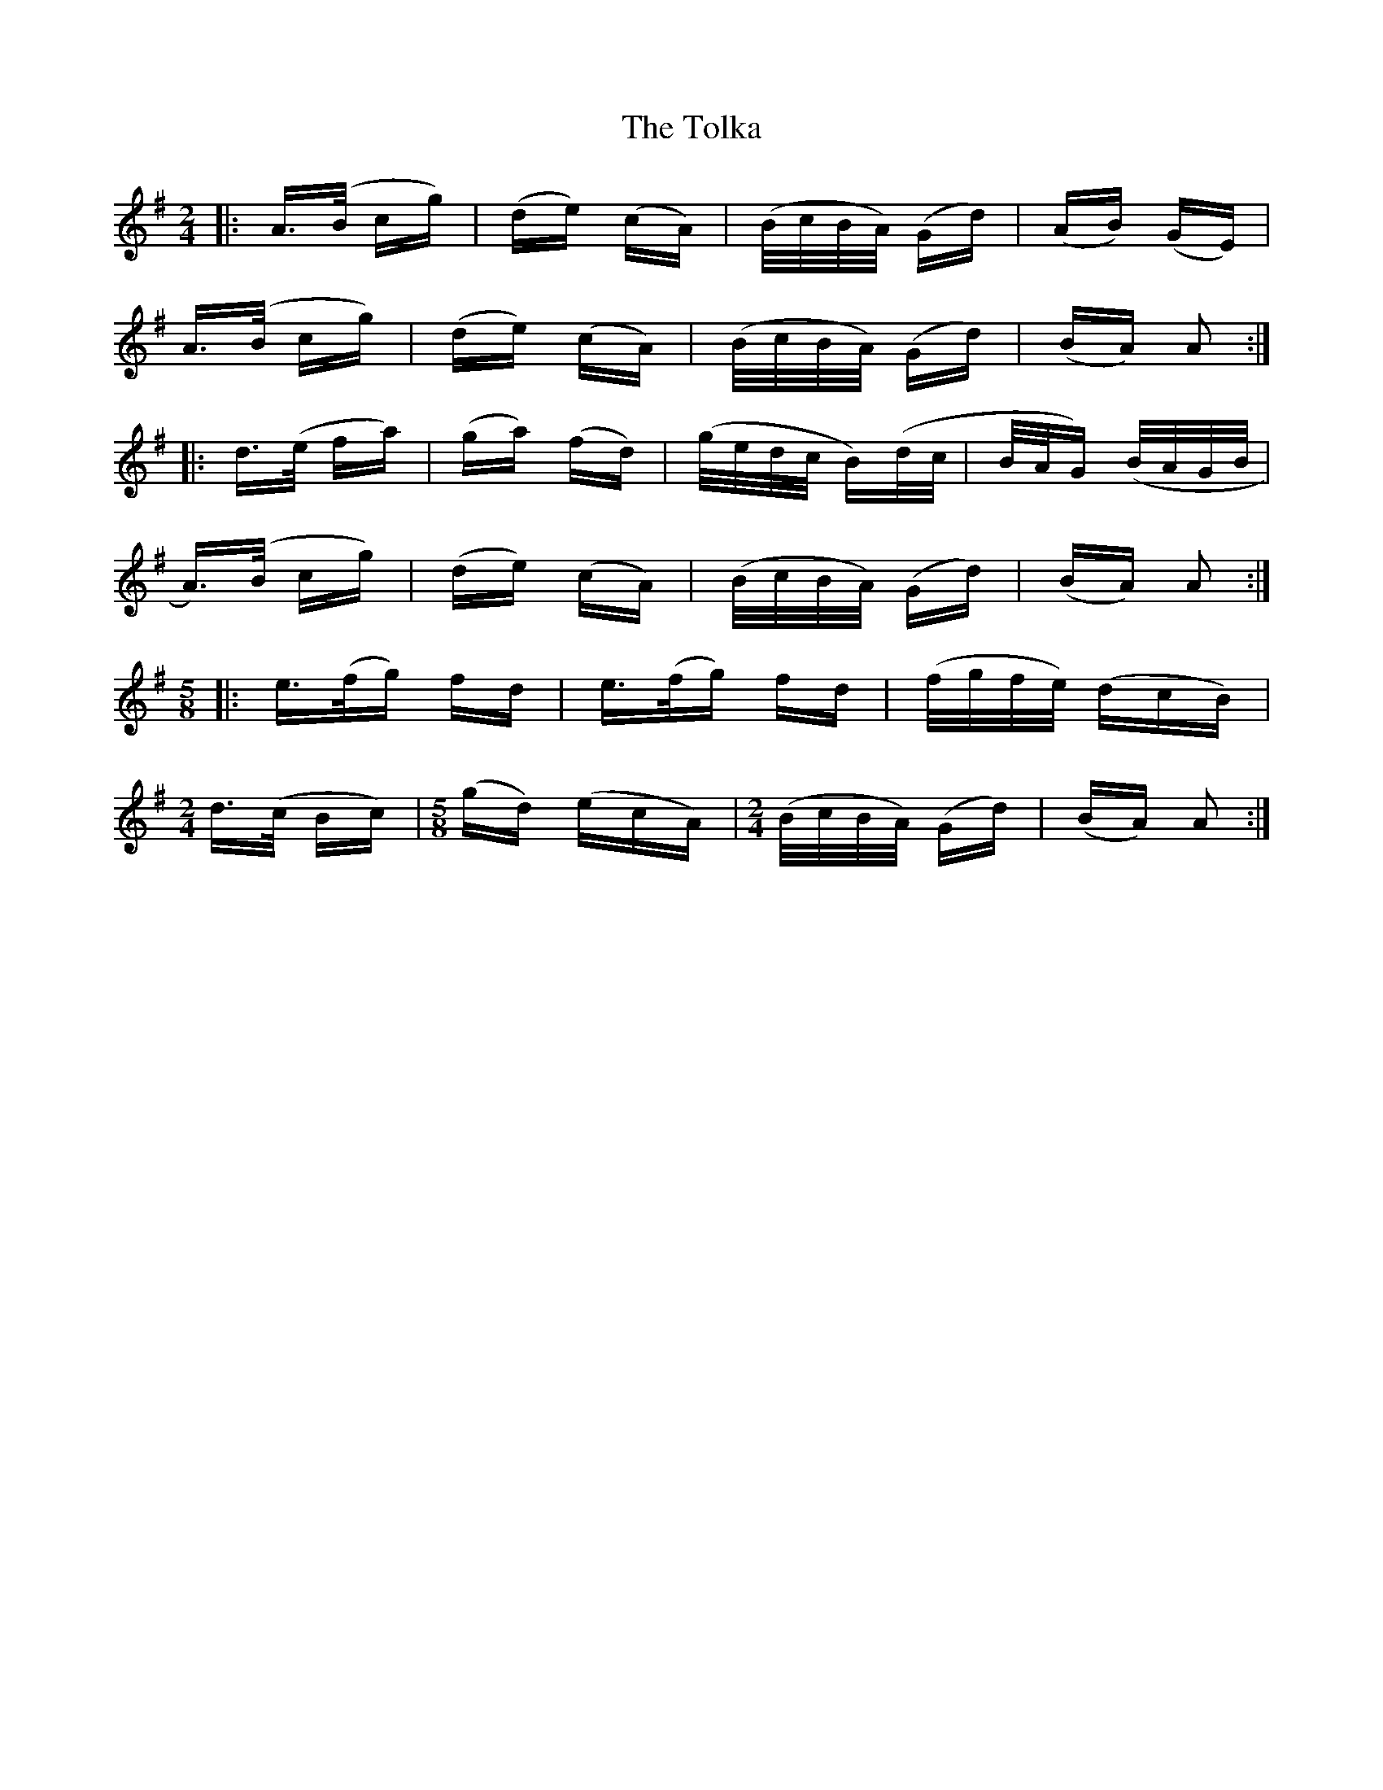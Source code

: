 X: 40302
T: Tolka, The
R: polka
M: 2/4
K: Adorian
|:A>(B cg)|(de) (cA)|(B/c/B/A/) (Gd)|(AB) (GE)|
A>(B cg)|(de) (cA)|(B/c/B/A/) (Gd)|(BA) A2:|
|:d>(e fa)|(ga) (fd)|(g/e/d/c/ B)(d/c/|B/A/G) (B/A/G/B/|
A>))(B cg)|(de) (cA)|(B/c/B/A/) (Gd)|(BA) A2:|
M:5/8
|:e>(f2/g2/) fd|e>(f2/g2/) fd|(f/g/f/e/) (dcB)|
M:2/4
d>(c Bc)|[M:5/8](gd) (ecA)|[M:2/4](/4B/c/B/A/) (Gd)|(BA) A2:|


